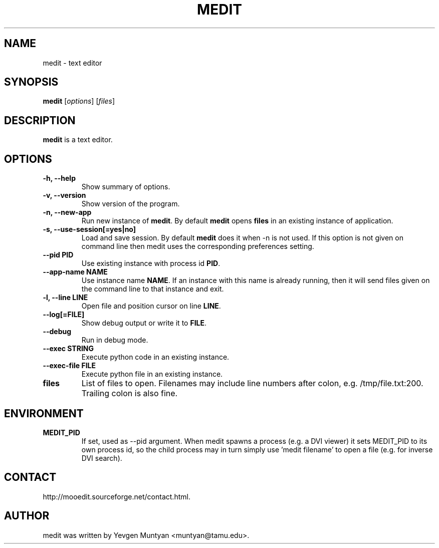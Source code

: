 .\"                                      Hey, EMACS: -*- nroff -*-
.\" First parameter, NAME, should be all caps
.\" Second parameter, SECTION, should be 1-8, maybe w/ subsection
.\" other parameters are allowed: see man(7), man(1)
.TH MEDIT 1 "June 20, 2007"
.\" Please adjust this date whenever revising the manpage.
.\"
.\" Some roff macros, for reference:
.\" .nh        disable hyphenation
.\" .hy        enable hyphenation
.\" .ad l      left justify
.\" .ad b      justify to both left and right margins
.\" .nf        disable filling
.\" .fi        enable filling
.\" .br        insert line break
.\" .sp <n>    insert n+1 empty lines
.\" for manpage-specific macros, see man(7)
.SH NAME
medit \- text editor
.SH SYNOPSIS
.B medit
.RI [ options ]\ [ files ]
.SH DESCRIPTION
.B medit
is a text editor.
.SH OPTIONS
.TP
.B \-h, \-\-help
Show summary of options.
.TP
.B \-v, \-\-version
Show version of the program.
.TP
.B \-n, \-\-new\-app
Run new instance of \fBmedit\fP. By default \fBmedit\fP opens \fBfiles\fP
in an existing instance of application.
.TP
.B \-s, \-\-use\-session[=yes|no]
Load and save session. By default \fBmedit\fP does it when \-n is not used.
If this option is not given on command line then medit uses the corresponding
preferences setting.
.TP
.B \-\-pid PID
Use existing instance with process id \fBPID\fP.
.TP
.B \-\-app-name NAME
Use instance name \fBNAME\fP. If an instance with this name is already running,
then it will send files given on the command line to that instance and exit.
.TP
.B \-l, \-\-line LINE
Open file and position cursor on line \fBLINE\fP.
.TP
.B \-\-log[=FILE]
Show debug output or write it to \fBFILE\fP.
.TP
.B \-\-debug
Run in debug mode.
.TP
.B \-\-exec STRING
Execute python code in an existing instance.
.TP
.B \-\-exec\-file FILE
Execute python file in an existing instance.
.TP
.B files
List of files to open. Filenames may include line numbers after colon, e.g. /tmp/file.txt:200.
Trailing colon is also fine.
.SH ENVIRONMENT
.TP
.B MEDIT_PID
If set, used as --pid argument. When medit spawns a process (e.g. a DVI viewer) it sets MEDIT_PID
to its own process id, so the child process may in turn simply use 'medit filename' to open a file
(e.g. for inverse DVI search).
.SH CONTACT
http://mooedit.sourceforge.net/contact.html.
.SH AUTHOR
medit was written by Yevgen Muntyan <muntyan@tamu.edu>.
